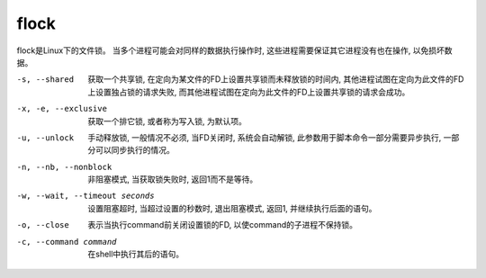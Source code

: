 =========================
flock
=========================


.. post:: 2023-02-24 22:59:42
  :tags: linux, linux指令
  :category: 操作系统
  :author: YanQue
  :location: CD
  :language: zh-cn


flock是Linux下的文件锁。
当多个进程可能会对同样的数据执行操作时,
这些进程需要保证其它进程没有也在操作, 以免损坏数据。

-s, --shared
  获取一个共享锁, 在定向为某文件的FD上设置共享锁而未释放锁的时间内,
  其他进程试图在定向为此文件的FD上设置独占锁的请求失败,
  而其他进程试图在定向为此文件的FD上设置共享锁的请求会成功。
-x, -e, --exclusive
  获取一个排它锁, 或者称为写入锁, 为默认项。
-u, --unlock
  手动释放锁, 一般情况不必须,
  当FD关闭时, 系统会自动解锁, 此参数用于脚本命令一部分需要异步执行, 一部分可以同步执行的情况。
-n, --nb, --nonblock
  非阻塞模式, 当获取锁失败时, 返回1而不是等待。
-w, --wait, --timeout seconds
  设置阻塞超时,
  当超过设置的秒数时, 退出阻塞模式, 返回1, 并继续执行后面的语句。
-o, --close
  表示当执行command前关闭设置锁的FD, 以使command的子进程不保持锁。
-c, --command command
  在shell中执行其后的语句。


